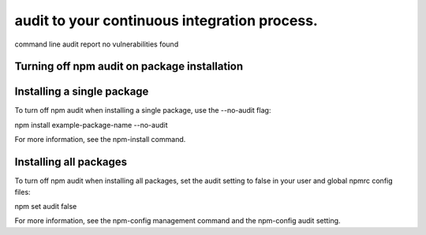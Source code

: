 audit to your continuous integration process.
===========================================================================================


command line audit report no vulnerabilities found

Turning off npm audit on package installation
-------------------------------------------------------

Installing a single package
-------------------------------------------------------

To turn off npm audit when installing a single package, use the --no-audit flag:

npm install example-package-name --no-audit

For more information, see the npm-install command.

Installing all packages
-------------------------------------------------------

To turn off npm audit when installing all packages, set the audit setting to false in your user and global npmrc config files:

npm set audit false

For more information, see the npm-config management command and the npm-config audit setting.
